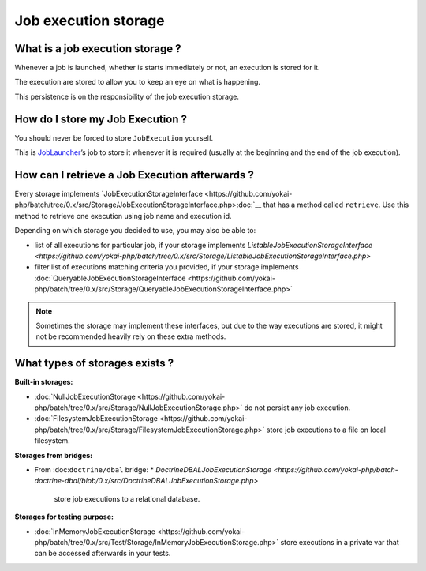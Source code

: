 Job execution storage
=====================

What is a job execution storage ?
---------------------------------

Whenever a job is launched, whether is starts immediately or not, an
execution is stored for it.

The execution are stored to allow you to keep an eye on what is
happening.

This persistence is on the responsibility of the job execution storage.

How do I store my Job Execution ?
---------------------------------

You should never be forced to store ``JobExecution`` yourself.

This is `JobLauncher <job-launcher>`__\ ’s job to store it whenever
it is required (usually at the beginning and the end of the job
execution).

How can I retrieve a Job Execution afterwards ?
-----------------------------------------------

Every storage implements
`JobExecutionStorageInterface <https://github.com/yokai-php/batch/tree/0.x/src/Storage/JobExecutionStorageInterface.php>:doc:`__
that has a method called ``retrieve``. Use this method to retrieve one
execution using job name and execution id.

Depending on which storage you decided to use, you may also be able to:

* list of all executions for particular job, if your storage implements
  `ListableJobExecutionStorageInterface <https://github.com/yokai-php/batch/tree/0.x/src/Storage/ListableJobExecutionStorageInterface.php>`
* filter list of executions matching criteria you provided, if your storage implements
  :doc:`QueryableJobExecutionStorageInterface <https://github.com/yokai-php/batch/tree/0.x/src/Storage/QueryableJobExecutionStorageInterface.php>`

.. note::
   Sometimes the storage may implement these interfaces, but
   due to the way executions are stored, it might not be recommended
   heavily rely on these extra methods.

What types of storages exists ?
-------------------------------

**Built-in storages:**

* :doc:`NullJobExecutionStorage <https://github.com/yokai-php/batch/tree/0.x/src/Storage/NullJobExecutionStorage.php>`
  do not persist any job execution.
* :doc:`FilesystemJobExecutionStorage <https://github.com/yokai-php/batch/tree/0.x/src/Storage/FilesystemJobExecutionStorage.php>`
  store job executions to a file on local filesystem.

**Storages from bridges:**

* From :doc:``doctrine/dbal`` bridge:
  * `DoctrineDBALJobExecutionStorage <https://github.com/yokai-php/batch-doctrine-dbal/blob/0.x/src/DoctrineDBALJobExecutionStorage.php>`
    store job executions to a relational database.

**Storages for testing purpose:**

* :doc:`InMemoryJobExecutionStorage <https://github.com/yokai-php/batch/tree/0.x/src/Test/Storage/InMemoryJobExecutionStorage.php>`
  store executions in a private var that can be accessed afterwards in your tests.
